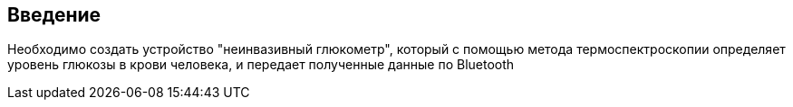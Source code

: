 :toc: macro
:icons: font
:figure-caption: Рисунок
:table-caption: Таблица

== Введение

Необходимо создать устройство "неинвазивный глюкометр", который с помощью метода  термоспектроскопии определяет уровень глюкозы в крови человека, и передает полученные данные по Bluetooth
